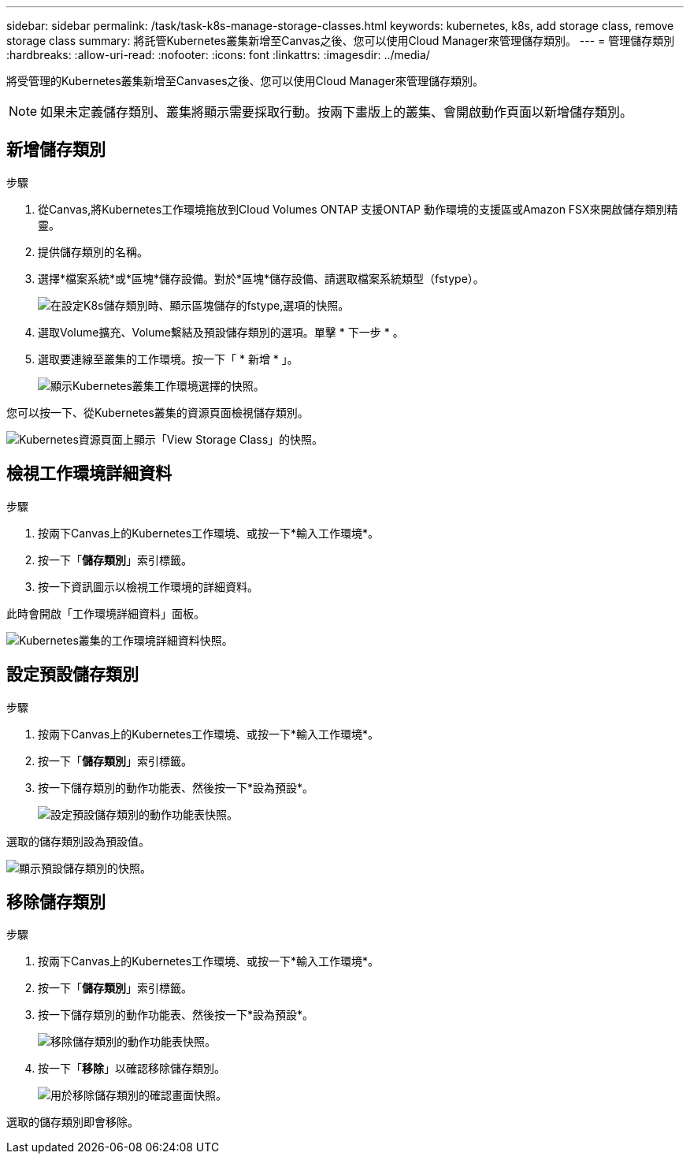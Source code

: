 ---
sidebar: sidebar 
permalink: /task/task-k8s-manage-storage-classes.html 
keywords: kubernetes, k8s, add storage class, remove storage class 
summary: 將託管Kubernetes叢集新增至Canvas之後、您可以使用Cloud Manager來管理儲存類別。 
---
= 管理儲存類別
:hardbreaks:
:allow-uri-read: 
:nofooter: 
:icons: font
:linkattrs: 
:imagesdir: ../media/


[role="lead"]
將受管理的Kubernetes叢集新增至Canvases之後、您可以使用Cloud Manager來管理儲存類別。


NOTE: 如果未定義儲存類別、叢集將顯示需要採取行動。按兩下畫版上的叢集、會開啟動作頁面以新增儲存類別。



== 新增儲存類別

.步驟
. 從Canvas,將Kubernetes工作環境拖放到Cloud Volumes ONTAP 支援ONTAP 動作環境的支援區或Amazon FSX來開啟儲存類別精靈。
. 提供儲存類別的名稱。
. 選擇*檔案系統*或*區塊*儲存設備。對於*區塊*儲存設備、請選取檔案系統類型（fstype）。
+
image:screenshot-k8s-storage-fstypes.png["在設定K8s儲存類別時、顯示區塊儲存的fstype,選項的快照。"]

. 選取Volume擴充、Volume繫結及預設儲存類別的選項。單擊 * 下一步 * 。
. 選取要連線至叢集的工作環境。按一下「 * 新增 * 」。
+
image:screenshot-k8s-select-storage-class.png["顯示Kubernetes叢集工作環境選擇的快照。"]



您可以按一下、從Kubernetes叢集的資源頁面檢視儲存類別。

image:screenshot-k8s-view-storage-class.png["Kubernetes資源頁面上顯示「View Storage Class」的快照。"]



== 檢視工作環境詳細資料

.步驟
. 按兩下Canvas上的Kubernetes工作環境、或按一下*輸入工作環境*。
. 按一下「*儲存類別*」索引標籤。
. 按一下資訊圖示以檢視工作環境的詳細資料。


此時會開啟「工作環境詳細資料」面板。

image:screenshot-k8s-info-storage-class.png["Kubernetes叢集的工作環境詳細資料快照。"]



== 設定預設儲存類別

.步驟
. 按兩下Canvas上的Kubernetes工作環境、或按一下*輸入工作環境*。
. 按一下「*儲存類別*」索引標籤。
. 按一下儲存類別的動作功能表、然後按一下*設為預設*。
+
image:screenshot-k8s-default-storage-class.png["設定預設儲存類別的動作功能表快照。"]



選取的儲存類別設為預設值。

image:screenshot-k8s-default-set-storage-class.png["顯示預設儲存類別的快照。"]



== 移除儲存類別

.步驟
. 按兩下Canvas上的Kubernetes工作環境、或按一下*輸入工作環境*。
. 按一下「*儲存類別*」索引標籤。
. 按一下儲存類別的動作功能表、然後按一下*設為預設*。
+
image:screenshot-k8s-remove-storage-class.png["移除儲存類別的動作功能表快照。"]

. 按一下「*移除*」以確認移除儲存類別。
+
image:screenshot-k8s-remove-confirm-storage-class.png["用於移除儲存類別的確認畫面快照。"]



選取的儲存類別即會移除。

